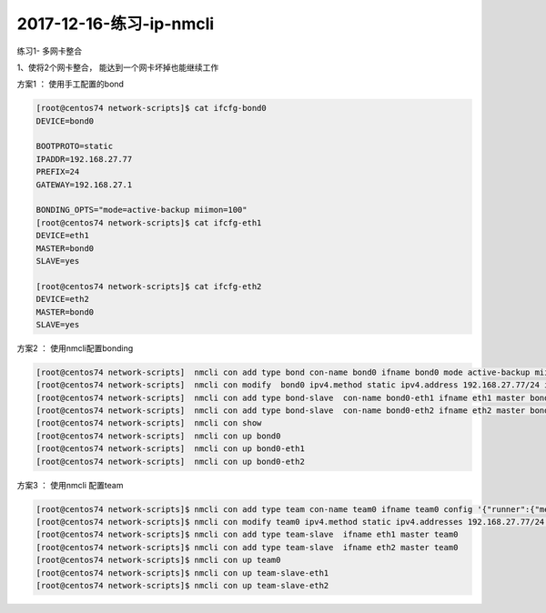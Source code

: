 2017-12-16-练习-ip-nmcli
===========================================

练习1- 多网卡整合

1、使将2个网卡整合， 能达到一个网卡坏掉也能继续工作

方案1 ： 使用手工配置的bond

.. code-block:: bash

    [root@centos74 network-scripts]$ cat ifcfg-bond0
    DEVICE=bond0

    BOOTPROTO=static
    IPADDR=192.168.27.77
    PREFIX=24
    GATEWAY=192.168.27.1

    BONDING_OPTS="mode=active-backup miimon=100"
    [root@centos74 network-scripts]$ cat ifcfg-eth1
    DEVICE=eth1
    MASTER=bond0
    SLAVE=yes

    [root@centos74 network-scripts]$ cat ifcfg-eth2
    DEVICE=eth2
    MASTER=bond0
    SLAVE=yes

方案2 ： 使用nmcli配置bonding

.. code-block:: bash

    [root@centos74 network-scripts]  nmcli con add type bond con-name bond0 ifname bond0 mode active-backup miimon 200
    [root@centos74 network-scripts]  nmcli con modify  bond0 ipv4.method static ipv4.address 192.168.27.77/24 ipv4.gateway 192.168.27.1 
    [root@centos74 network-scripts]  nmcli con add type bond-slave  con-name bond0-eth1 ifname eth1 master bond0
    [root@centos74 network-scripts]  nmcli con add type bond-slave  con-name bond0-eth2 ifname eth2 master bond0
    [root@centos74 network-scripts]  nmcli con show
    [root@centos74 network-scripts]  nmcli con up bond0
    [root@centos74 network-scripts]  nmcli con up bond0-eth1
    [root@centos74 network-scripts]  nmcli con up bond0-eth2

方案3 ： 使用nmcli 配置team

.. code-block:: bash

    [root@centos74 network-scripts]$ nmcli con add type team con-name team0 ifname team0 config '{"runner":{"methord":"activebackup"}}'
    [root@centos74 network-scripts]$ nmcli con modify team0 ipv4.method static ipv4.addresses 192.168.27.77/24 ipv4.gateway 192.168.27.1
    [root@centos74 network-scripts]$ nmcli con add type team-slave  ifname eth1 master team0 
    [root@centos74 network-scripts]$ nmcli con add type team-slave  ifname eth2 master team0
    [root@centos74 network-scripts]$ nmcli con up team0
    [root@centos74 network-scripts]$ nmcli con up team-slave-eth1
    [root@centos74 network-scripts]$ nmcli con up team-slave-eth2






